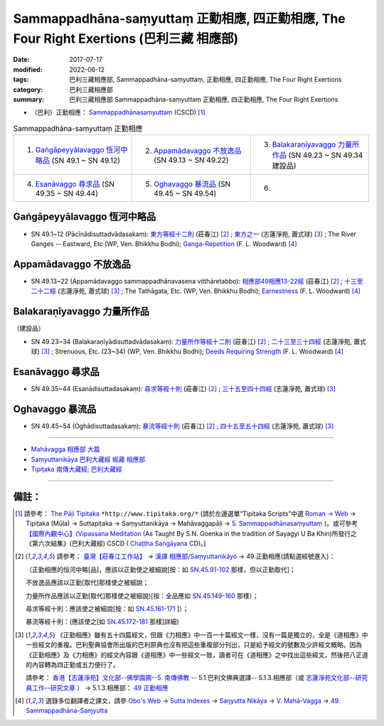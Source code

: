 Sammappadhāna-saṃyuttaṃ 正勤相應, 四正勤相應, The Four Right Exertions (巴利三藏 相應部)
#############################################################################################

:date: 2017-07-17
:modified: 2022-06-12
:tags: 巴利三藏相應部, Sammappadhāna-saṃyuttaṃ, 正勤相應, 四正勤相應, The Four Right Exertions
:category: 巴利三藏相應部
:summary: 巴利三藏相應部 Sammappadhāna-saṃyuttaṃ 正勤相應, 四正勤相應, The Four Right Exertions


- （巴利）正勤相應： `Sammappadhānasaṃyuttaṃ <https://tipitaka.org/romn/cscd/s0305m.mul4.xml>`__ (CSCD) [1]_

.. list-table:: Sammappadhāna-saṃyuttaṃ 正勤相應
  :widths: 25 25 25 

  * - 1. `Gaṅgāpeyyālavaggo 恆河中略品`_ (SN 49.1 ~ SN 49.12)
    - 2. `Appamādavaggo 不放逸品`_ (SN 49.13 ~ SN 49.22)
    - 3. `Balakaraṇīyavaggo 力量所作品`_ (SN 49.23 ~ SN 49.34 建設品)
  * - 4. `Esanāvaggo 尋求品`_ (SN 49.35 ~ SN 49.44)
    - 5. `Oghavaggo 暴流品`_ (SN 49.45 ~ SN 49.54)
    - 6. 

Gaṅgāpeyyālavaggo 恆河中略品
+++++++++++++++++++++++++++++++

.. _sn49_1_12:

- SN 49.1~12 (Pācīnādisuttadvādasakaṃ): `東方等經十二則 <https://agama.buddhason.org/SN/SN1529.htm>`__ (莊春江) [2]_ ; `東方之一 <http://www.chilin.edu.hk/edu/report_section_detail.asp?section_id=61&id=355>`__ (志蓮淨苑, 蕭式球) [3]_ ; The River Ganges -- Eastward, Etc (WP, Ven. Bhikkhu Bodhi); `Ganga-Repetition <https://obo.genaud.net/dhamma-vinaya/pali/sn/05_mv/sn05.49.001-012.pali.bd.htm#p1>`__ (F. L. Woodward) [4]_

Appamādavaggo 不放逸品
+++++++++++++++++++++++++

.. _sn49_13_22:

- SN 49.13~22 (Appamādavaggo sammappadhānavasena vitthāretabbo): `相應部49相應13-22經 <https://agama.buddhason.org/SN/SN1530.htm>`__ (莊春江) [2]_ ; `十三至二十二經 <http://www.chilin.edu.hk/edu/report_section_detail.asp?section_id=61&id=355>`__ (志蓮淨苑, 蕭式球) [3]_ ; The Tathāgata, Etc. (WP, Ven. Bhikkhu Bodhi); `Earnestness <https://obo.genaud.net/dhamma-vinaya/pali/sn/05_mv/sn05.49.013-022.pali.bd.htm#p13>`__ (F. L. Woodward) [4]_

Balakaraṇīyavaggo 力量所作品
+++++++++++++++++++++++++++++++

（建設品）

.. _sn49_23_34:

- SN 49.23~34 (Balakaraṇīyādisuttadvādasakaṃ): `力量所作等經十二則 <https://agama.buddhason.org/SN/SN1531.htm>`__ (莊春江) [2]_ ; `二十三至三十四經 <http://www.chilin.edu.hk/edu/report_section_detail.asp?section_id=61&id=355>`__ (志蓮淨苑, 蕭式球) [3]_ ; Strenuous, Etc. (23~34) (WP, Ven. Bhikkhu Bodhi); `Deeds Requiring Strength <https://obo.genaud.net/dhamma-vinaya/pali/sn/05_mv/sn05.49.023-034.pali.bd.htm#p23>`__ (F. L. Woodward) [4]_

Esanāvaggo 尋求品
++++++++++++++++++++

.. _sn49_35_44:

- SN 49.35~44 (Esanādisuttadasakaṃ): `尋求等經十則 <https://agama.buddhason.org/SN/SN1532.htm>`__ (莊春江) [2]_ ; `三十五至四十四經 <http://www.chilin.edu.hk/edu/report_section_detail.asp?section_id=61&id=355>`__ (志蓮淨苑, 蕭式球) [3]_

Oghavaggo 暴流品
+++++++++++++++++++

.. _sn49_45_54:

- SN 49.45~54 (Oghādisuttadasakaṃ): `暴流等經十則 <https://agama.buddhason.org/SN/SN1533.htm>`__ (莊春江) [2]_ ; `四十五至五十四經 <http://www.chilin.edu.hk/edu/report_section_detail.asp?section_id=61&id=355>`__ (志蓮淨苑, 蕭式球) [3]_

------

- `Mahāvagga 相應部 大篇 <{filename}samyutta-nikaaya%zh.rst#mahavagga>`__  

- `Saṃyuttanikāya 巴利大藏經 經藏 相應部 <{filename}samyutta-nikaaya%zh.rst>`__

- `Tipiṭaka 南傳大藏經; 巴利大藏經 <{filename}/articles/tipitaka/tipitaka%zh.rst>`__

------

備註：
+++++++

.. [1] 請參考： `The Pāḷi Tipitaka <http://www.tipitaka.org/>`__ ``*http://www.tipitaka.org/*`` (請於左邊選單“Tipiṭaka Scripts”中選 `Roman → Web <http://www.tipitaka.org/romn/>`__ → Tipiṭaka (Mūla) → Suttapiṭaka → Saṃyuttanikāya → Mahāvaggapāḷi → `5. Sammappadhānasaṃyuttaṃ <https://tipitaka.org/romn/cscd/s0305m.mul4.xml>`__ )。或可參考 `【國際內觀中心】(Vipassana Meditation <http://www.dhamma.org/>`__ (As Taught By S.N. Goenka in the tradition of Sayagyi U Ba Khin)所發行之《第六次結集》(巴利大藏經) CSCD ( `Chaṭṭha Saṅgāyana <http://www.tipitaka.org/chattha>`__ CD)。]

.. [2] 請參考： `臺灣【莊春江工作站】 <http://agama.buddhason.org/index.htm>`__ → `漢譯 相應部/Saṃyuttanikāyo <http://agama.buddhason.org/SN/index.htm>`__ → 49.正勤相應(請點選經號進入)：

       （正勤相應的恒河中略[品]，應該以正勤使之被細說[按：如 `SN.45.91-102 <https://agama.buddhason.org/SN/sn.php?keyword=45.91>`__ 那樣，但以正勤取代]；

       不放逸品應該以正勤[取代]那樣使之被細說；

       力量所作品應該以正勤[取代]那樣使之被細說)[按：全品應如 `SN.45.149-160 <https://agama.buddhason.org/SN/sn.php?keyword=45.149>`__ 那樣）；

       尋求等經十則：應該使之被細說[按：如 `SN.45.161-171 <https://agama.buddhason.org/SN/sn.php?keyword=45.161>`__ ]）；

       暴流等經十則：(應該使之[如 `SN.45.172-181 <https://agama.buddhason.org/SN/sn.php?keyword=45.172>`__ 那樣]詳細)


.. [3] 《正勤相應》雖有五十四篇經文，但跟《力相應》中一百一十篇經文一樣，沒有一篇是獨立的，全是《道相應》中一些經文的重複。巴利聖典協會所出版的巴利原典也沒有把這些重複部分刊出，只是給予經文的號數及少許經文概略。因為《正勤相應》及《力相應》的經文內容跟《道相應》中一些經文一致，讀者可在《道相應》之中找出這些經文，然後把八正道的內容轉為四正勤或五力便行了。

       請參考： `香港【志蓮淨苑】文化部--佛學園圃--5. 南傳佛教 <http://www.chilin.edu.hk/edu/report_section.asp?section_id=5>`__ -- 5.1.巴利文佛典選譯-- 5.1.3.相應部（或 `志蓮淨苑文化部--研究員工作--研究文章 <http://www.chilin.edu.hk/edu/work_paragraph.asp>`__ ） → 5.1.3.相應部： `49 正勤相應 <http://www.chilin.edu.hk/edu/report_section_detail.asp?section_id=61&id=355>`__ 

.. [4] 選錄多位翻譯者之譯文，請參 `Obo's Web <https://obo.genaud.net/index.htm>`__ → `Sutta Indexes <https://obo.genaud.net/backmatter/indexes/sutta/sutta_toc.htm>`__ → `Saŋyutta Nikāya <https://obo.genaud.net/backmatter/indexes/sutta/sn/idx_samyutta_nikaya.htm>`__ → `V. Mahā-Vagga <https://obo.genaud.net/backmatter/indexes/sutta/sn/idx_05_mahavagga.htm>`__ → `49. Sammappadhāna-Saɱyutta <https://obo.genaud.net/backmatter/indexes/sutta/sn/05_mv/idx_49_sammappadhanasamyutta.htm>`__

..
  finished 2022-06-12
  create on 2017.07.17
